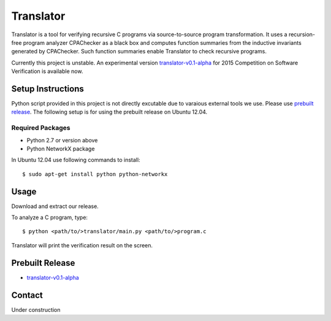 ==========
Translator
==========

Translator is a tool for verifying recursive C programs via source-to-source 
program transformation. It uses a recursion-free program analyzer CPAChecker
as a black box and computes function summaries from the inductive invariants
generated by CPAChecker. Such function summaries enable Translator to check
recursive programs.

Currently this project is unstable.
An experimental version `translator-v0.1-alpha`__ for 2015 Competition on 
Software Verification is available now.

__ prebuilt-release_

------------------
Setup Instructions
------------------

Python script provided in this project is not directly excutable due to varaious
external tools we use. Please use `prebuilt release`__. The following setup is for
using the prebuilt release on Ubuntu 12.04.

__ prebuilt-release_


Required Packages
~~~~~~~~~~~~~~~~~

* Python 2.7 or version above
* Python NetworkX package

In Ubuntu 12.04 use following commands to install::

  $ sudo apt-get install python python-networkx


-----
Usage
-----

Download and extract our release.

To analyze a C program, type::

  $ python <path/to/>translator/main.py <path/to/>program.c

Translator will print the verification result on the screen.


----------------
Prebuilt Release
----------------
.. _prebuilt-release:

* `translator-v0.1-alpha <https://drive.google.com/open?id=0B17ndKIRA_DYb0N4aVE0RVl3MFE&authuser=0>`_


-------
Contact
-------

Under construction
